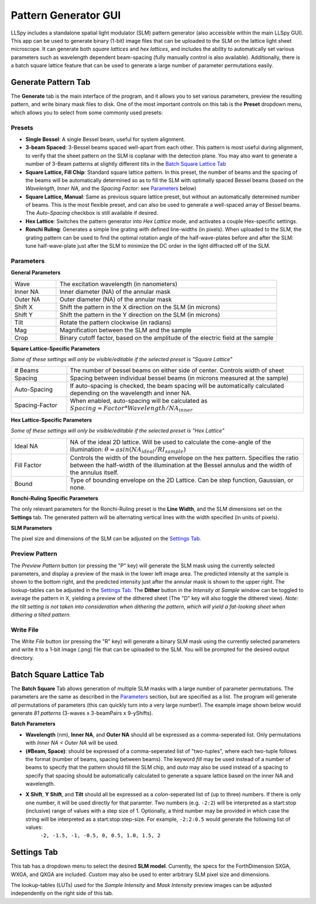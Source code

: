 .. _gui:

Pattern Generator GUI
=====================

LLSpy includes a standalone spatial light modulator (SLM) pattern generator (also accessible within the main LLSpy GUI).  This app can be used to generate binary (1-bit) image files that can be uploaded to the SLM on the lattice light sheet microscope.  It can generate both *square lattices* and *hex lattices*, and includes the ability to automatically set various parameters such as wavelength dependent beam-spacing (fully manually control is also available).  Additionally, there is a batch square lattice feature that can be used to generate a large number of parameter permutations easily.

.. image:: ../img/slmgen_gui.png
   :alt: SLM Pattern Generator GUI

Generate Pattern Tab
--------------------

The **Generate** tab is the main interface of the program, and it allows you to set various parameters, preview the resulting pattern, and write binary mask files to disk.  One of the most important controls on this tab is the **Preset** dropdown menu, which allows you to select from some commonly used presets:


Presets
*******

* **Single Bessel**: A single Bessel beam, useful for system alignment.
* **3-beam Spaced**: 3-Bessel beams spaced well-apart from each other.  This pattern is most useful during alignment, to verify that the sheet pattern on the SLM is coplanar with the detection plane. You may also want to generate a number of 3-Beam patterns at slightly different tilts in the `Batch Square Lattice Tab`_
* **Square Lattice, Fill Chip**: Standard square lattice pattern.  In this preset, the number of beams and the spacing of the beams will be automatically determined so as to fill the SLM with optimally spaced Bessel beams (based on the *Wavelength*, *Inner NA*, and the *Spacing Factor*: see `Parameters`_ below)
* **Square Lattice, Manual**:  Same as previous square lattice preset, but without an automatically determined number of beams.  This is the most flexible preset, and can also be used to generate a well-spaced array of Bessel beams.  The *Auto-Spacing* checkbox is still available if desired.
* **Hex Lattice**: Switches the pattern generator into *Hex Lattice* mode, and activates a couple Hex-specific settings.
* **Ronchi Ruling**: Generates a simple line grating with defined line-widths (in pixels).  When uploaded to the SLM, the grating pattern can be used to find the optimal rotation angle of the half-wave-plates before and after the SLM: tune half-wave-plate just after the SLM to minimize the DC order in the light diffracted off of the SLM.

Parameters
**********

**General Parameters**

.. table::
	:widths: 17, 83

	==========  ================================================================================
	Wave		The excitation wavelength (in nanometers)
	Inner NA 	Inner diameter (NA) of the annular mask
	Outer NA 	Outer diameter (NA) of the annular mask
	Shift X	 	Shift the pattern in the X direction on the SLM (in microns)
	Shift Y	 	Shift the pattern in the Y direction on the SLM (in microns)
	Tilt 		Rotate the pattern clockwise (in radians)
	Mag			Magnification between the SLM and the sample
	Crop		Binary cutoff factor, based on the amplitude of the electric field at the sample
	==========  ================================================================================

**Square Lattice-Specific Parameters**

*Some of these settings will only be visible/editable if the selected preset is "Square Lattice"*

.. table::
	:widths: 19, 81

	============== ================================================================================
	# Beams		   The number of bessel beams on either side of center.  Controls width of sheet
	Spacing 	   Spacing between individual bessel beams (in microns measured at the sample)
	Auto-Spacing   If auto-spacing is checked, the beam spacing will be automatically calculated depending on the wavelength and inner NA.
	Spacing-Factor When enabled, auto-spacing will be calculated as :math:`Spacing = Factor * Wavelength / NA_{inner}`
	============== ================================================================================

**Hex Lattice-Specific Parameters**

*Some of these settings will only be visible/editable if the selected preset is "Hex Lattice"*

.. table::
	:widths: 19, 81

	============== ================================================================================
	Ideal NA	   NA of the ideal 2D lattice.  Will be used to calculate the cone-angle of the illumination: :math:`\theta = asin(NA_{ideal}/RI_{sample})`
	Fill Factor    Controls the width of the bounding envelope on the hex pattern.  Specifies the ratio between the half-width of the illumination at the Bessel annulus and the width of the annulus itself.
	Bound		   Type of bounding envelope on the 2D Lattice. Can be step function, Gaussian, or none.
	============== ================================================================================

**Ronchi-Ruling Specific Parameters**

The only relevant parameters for the Ronchi-Ruling preset is the **Line Width**, and the SLM dimensions set on the **Settings** tab.  The generated pattern will be alternating vertical lines with the width specified (in units of pixels).

**SLM Parameters**

The pixel size and dimensions of the SLM can be adjusted on the `Settings Tab`_.

Preview Pattern
***************

The *Preview Pattern* button (or pressing the "P" key) will generate the SLM mask using the currently selected parameters, and display a preview of the mask in the lower left image area.  The predicted intensity at the sample is shown to the bottom right, and the predicted intensity just after the annular mask is shown to the upper right.  The lookup-tables can be adjusted in the `Settings Tab`_. The **Dither** button in the *Intensity at Sample* window can be toggled to average the pattern in X, yielding a preview of the dithered sheet (The "D" key will also toggle the dithered view).  *Note: the tilt setting is not taken into consideration when dithering the pattern, which will yield a fat-looking sheet when dithering a tilted pattern.*

Write File
**********

The *Write File* button (or pressing the "R" key) will generate a binary SLM mask using the currently selected parameters and write it to a 1-bit image (.png) file that can be uploaded to the SLM.  You will be prompted for the desired output directory.


Batch Square Lattice Tab
------------------------

The **Batch Square** Tab allows generation of multiple SLM masks with a large number of parameter permutations.  The parameters are the same as described in the `Parameters`_ section, but are specified as a list.  The program will generate *all* permutations of parameters (this can quickly turn into a very large number!).  The example image shown below would generate *81 patterns* (3-waves x 3-beamPairs x 9-yShifts).

.. image:: ../img/batchgen_example.png
   :alt: Square Lattice Batch Pattern Generator

**Batch Parameters**

* **Wavelength** (nm), **Inner NA**, and **Outer NA** should all be expressed as a comma-seperated list.  Only permutations with *Inner NA < Outer NA* will be used.
* **(#Beam, Space)**: should be expressed of a comma-seperated list of "two-tuples", where each two-tuple follows the format (number of beams, spacing between beams).  The keyword *fill* may be used instead of a number of beams to specify that the pattern should fill the SLM chip, and *auto* may also be used instead of a spacing to specify that spacing should be automatically calculated to generate a square lattice based on the inner NA and wavelength.
* **X Shift**, **Y Shift**, and **Tilt** should all be expressed as a *colon*-seperated list of (up to three) numbers.  If there is only one number, it will be used directly for that paramter.  Two numbers (e.g. ``-2:2``) will be interpreted as a start\:stop (inclusive) range of values with a step size of 1.  Optionally, a third number may be provided in which case the string will be interpreted as a start\:stop\:step-size.  For example, ``-2:2:0.5`` would generate the following list of values:
	``-2, -1.5, -1, -0.5, 0, 0.5, 1.0, 1.5, 2``

Settings Tab
------------

This tab has a dropdown menu to select the desired **SLM model**.  Currently, the specs for the ForthDimension SXGA, WXGA, and QXGA are included.  *Custom* may also be used to enter arbitrary SLM pixel size and dimensions.

The lookup-tables (LUTs) used for the *Sample Intensity* and *Mask Intensity* preview images can be adjusted independently on the right side of this tab.

